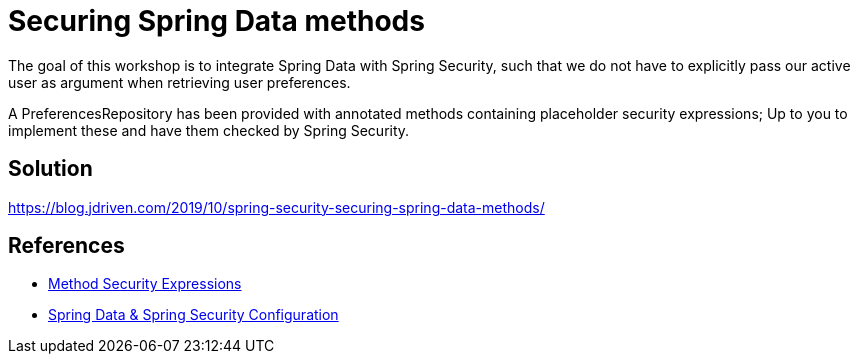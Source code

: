 = Securing Spring Data methods

The goal of this workshop is to integrate Spring Data with Spring Security, such that we do not have to explicitly pass our active user as argument when retrieving user preferences.

A PreferencesRepository has been provided with annotated methods containing placeholder security expressions;
Up to you to implement these and have them checked by Spring Security.

== Solution

https://blog.jdriven.com/2019/10/spring-security-securing-spring-data-methods/

== References
- https://docs.spring.io/spring-security/site/docs/5.2.x/reference/htmlsingle/#method-security-expressions[Method Security Expressions] +
- https://docs.spring.io/spring-security/site/docs/5.2.x/reference/htmlsingle/#data-configuration[Spring Data & Spring Security Configuration] +